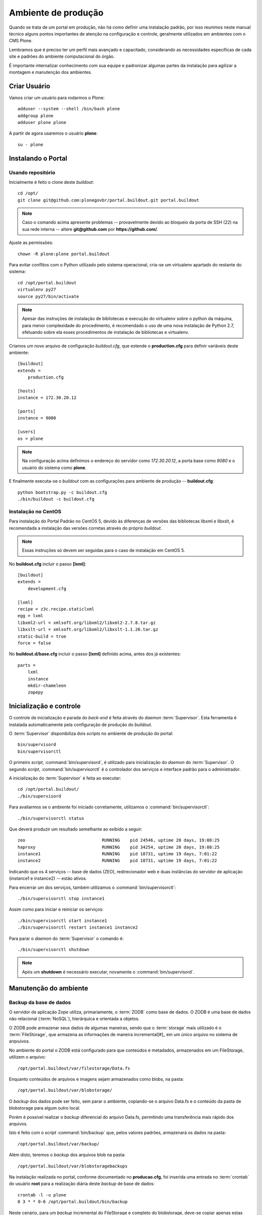 =======================================
Ambiente de produção
=======================================

Quando se trata de um portal em produção, não há como definir uma instalação padrão, 
por isso reunimos neste manual técnico alguns pontos importantes de atenção na 
configuração e controle, geralmente utilizados em ambientes com o CMS Plone. 

Lembramos que é preciso ter um perfil mais avançado e capacitado, considerando as 
necessidades específicas de cada site e padrões do ambiente computacional do órgão.

É importante internalizar conhecimento com sua equipe e padronizar algumas partes da instalação para agilizar a montagem e manutenção dos ambientes.


Criar Usuário 
===============

Vamos criar um usuário para rodarmos o Plone:
::

    adduser --system --shell /bin/bash plone
    addgroup plone
    adduser plone plone

A partir de agora usaremos o usuário **plone**:
::

    su - plone


Instalando o Portal
==============================

Usando repositório
---------------------

Inicialmente é feito o clone deste *buildout*:
::

    cd /opt/
    git clone git@github.com:plonegovbr/portal.buildout.git portal.buildout


.. note :: Caso o comando acima apresente problemas -- provavelmente devido ao
           bloqueio da porta de SSH (22) na sua rede interna -- altere 
           **git@github.com** por **https://github.com/**.


Ajuste as permissões::

	chown -R plone:plone portal.buildout

Para evitar conflitos com o Python utilizado pelo sistema operacional, cria-se
um virtualenv apartado do restante do sistema:
::

    cd /opt/portal.buildout
    virtualenv py27
    source py27/bin/activate
    
.. note :: Apesar das instruções de instalação de bibliotecas e execução
           do virtualenv sobre o python da máquina, para menor complexidade
           do procedimento, é recomendado o uso de uma nova instalação de
           Python 2.7, efetuando sobre ela esses procedimentos de
           instalação de bibliotecas e virtualenv.

Criamos um novo arquivo de configuração *buildout.cfg*, que estende o 
**production.cfg** para definir variáveis deste ambiente:
::

    [buildout]
    extends =
        production.cfg

    [hosts]
    instance = 172.30.20.12

    [ports]
    instance = 9080

    [users]
    os = plone

.. note :: Na configuração acima definimos o endereço do servidor como
           *172.30.20.12*, a porta base como *9080* e o usuário do sistema
           como **plone**.

E finalmente executa-se o *buildout* com as configurações para ambiente de
produção -- **buildout.cfg**:
::

    python bootstrap.py -c buildout.cfg
    ./bin/buildout -c buildout.cfg

Instalação no CentOS
-----------------------

Para instalação do Portal Padrão no CentOS 5, devido às diferenças de versões
das bibliotecas libxml e libxslt, é recomendada a instalação das versões
corretas através do próprio *buildout*.

.. note :: Essas instruções só devem ser seguidas para o caso de
           instalação em CentOS 5.

No **buildout.cfg** incluir o passo **[lxml]**: 
::

    [buildout]
    extends =
        development.cfg

    [lxml]
    recipe = z3c.recipe.staticlxml
    egg = lxml
    libxml2-url = xmlsoft.org/libxml2/libxml2-2.7.8.tar.gz
    libxslt-url = xmlsoft.org/libxml2/libxslt-1.1.26.tar.gz
    static-build = true
    force = false

No **buildout.d/base.cfg** incluir o passo **[lxml]** definido acima, antes
dos já existentes: 
::

    parts =
        lxml
        instance
        mkdir-chameleon
        zopepy


Inicialização e controle
==========================

O controle de inicialização e parada do *back-end* é feita através do *daemon*
:term:`Supervisor`. Esta ferramenta é instalada automaticamente pela
configuração de produção do *buildout*.

O :term:`Supervisor` disponibiliza dois *scripts* no ambiente de produção do portal:
::

    bin/supervisord
    bin/supervisorctl

O primeiro *script*, :command:`bin/supervisord`, é utilizado para inicialização do
*daemon* do :term:`Supervisor`. O segundo *script*, :command:`bin/supervisorctl` é
o controlador dos serviços e interface padrão para o administrador.

A inicialização do :term:`Supervisor` é feita ao executar:
::

    cd /opt/portal.buildout/
    ./bin/supervisord

Para avaliarmos se o ambiente foi iniciado corretamente, utilizamos o
:command:`bin/supervisorctl`:
::

    ./bin/supervisorctl status

Que deverá produzir um resultado semelhante ao exibido a seguir:
::

    zeo                              RUNNING    pid 24546, uptime 20 days, 19:08:25
    haproxy                          RUNNING    pid 34254, uptime 20 days, 19:08:25
    instance1                        RUNNING    pid 18731, uptime 19 days, 7:01:22
    instance2                        RUNNING    pid 18731, uptime 19 days, 7:01:22

Indicando que os 4 serviços -- base de dados (ZEO), redirecionador web e duas
instâncias do servidor de aplicação (instance1 e instance2) -- estão ativos.

Para encerrar um dos serviços, também utilizamos o :command:`bin/supervisorctl`:
::

    ./bin/supervisorctl stop instance1

Assim como para iniciar e reiniciar os serviços:
::

    ./bin/supervisorctl start instance1
    ./bin/supervisorctl restart instance1 instance2

Para parar o *daemon* do :term:`Supervisor` o comando é:
::

    ./bin/supervisorctl shutdown

.. note:: Após um **shutdown** é necessário executar, novamente o
          :command:`bin/supervisord`.

Manutenção do ambiente
========================

Backup da base de dados
--------------------------

O servidor de aplicação Zope utiliza, primariamente, o :term:`ZODB` como
base de dados. O ZODB é uma base de dados não relacional (:term:`NoSQL`),
hierárquica e orientada a objetos.

O ZODB pode armazenar seus dados de algumas maneiras, sendo que o
:term:`storage` mais utilizado é o :term:`FileStorage`, que armazena as
informações de maneira incremental[#]_ em um único arquivo no sistema de arqvuivos.

No ambiente do portal o ZODB está configurado para que conteúdos e metadados,
armazenados em um FileStorage, utilizem o arquivo:
::

    /opt/portal.buildout/var/filestorage/Data.fs

Enquanto conteúdos de arquivos e imagens sejam armazenados como blobs, na pasta:
::

    /opt/portal.buildout/var/blobstorage/

O *backup* dos dados pode ser feito, sem parar o ambiente, copiando-se o arquivo
Data.fs e o conteúdo da pasta de blobstorage para algum outro local.

Porém é possível realizar o *backup* diferencial do arquivo Data.fs, permitindo
uma transferência mais rápido dos arquivos.

Isto é feito com o *script* :command:`bin/backup` que, pelos valores padrões,
armazenará os dados na pasta:
::

    /opt/portal.buildout/var/backup/


Além disto, teremos o *backup* dos arquivos blob na pasta:
::

    /opt/portal.buildout/var/blobstoragebackups

Na instalação realizada no portal, conforme documentado no **producao.cfg**,
foi inserida uma entrada no :term:`crontab` do usuário **root** para a
realização diária deste *backup* de base de dados:
::

    crontab -l -u plone
    0 3 * * 0-6 /opt/portal.buildout/bin/backup


Neste cenário, para um *backup* incremental do FileStorage e completo do blobstorage,
deve-se copiar apenas estas pastas para outro local no disco. Isto pode ser
realizado com os comandos a seguir:
::

    rsync -auv /opt/portal.buildout/var/backup/ /opt/bkp/filestorage/
    rsync -auv /opt/portal.buildout/var/blobstorage/ /opt/bkp/blobstorage/

.. warning:: Esta configuração não foi realizada no ambiente de produção.

Purga da base de dados
--------------------------

A abordagem incremental do FileStorage é positiva pois permite a operação de desfazer
(também conhecido como *UNDO*) e manutenção do histórico de cada uma das transações. 
Por outro lado, esta característica implica que o arquivo de base de dados cresce 
rapidamente, conforme o número de transações realizadas.

É recomendado, então, realizar a purga do histórico de transações da base de
dados, de maneira periódica.

Em um ambiente que utilize a separação entre servidores de aplicação e
servidor de base de dados, como é o caso do portal, esta purga pode ser realizada
sem que nenhuma dos servidores de aplicação seja comprometido [#]_

A configuração **producao.cfg**, utilizada para o ambiente de *back-end*, provê
um *script* específico para a realização da purga do ZODB. Esse *script* é utilizado
da maneira a seguir:
::

    cd /opt/portal.buildout/
    ./bin/zeopack -p 8100 -d 1


Onde :option:`-p 8100` indica que o servidor de base de dados está ouvindo na
porta 8100 e a opção :option:`-d 1` indica que manteremos o histórico de
transações realizadas no último dia.

Na instalação realizada no portal, conforme documentado no **producao.cfg**,
foi inserida uma entrada no :term:`crontab` do usuário **root** para a
realização semanal da purga da base de dados -- e imediado *backup*:
::

    crontab -l -u plone
    0 3 * * 7  /opt/portal.buildout/bin/zeopack -p 8100 -d 1 && /opt/portal.buildout/bin/backup

Logrotate
--------------------------

Cada instância do servidor de aplicação cria, por padrão, dois arquivos de log:

    * Log de ocorrências (<nome_da_instancia>.log)

    * Log de acessos (<nome_da_instancia>-Z2.log)

Além disto o servidor de base de dados cria um log:

    * Log de ocorrências (zeo.log)

O Supervisor cria seu próprio log:

    * Log de ocorrências (supervisord.log)

E ao menos mais dois logs por processo configurado:

    * Log de erro de processo (<nome_do_processo>-stderr---supervisor-<seq>.log)

    * Log de saída de processo (<nome_do_processo>-stdout---supervisor-<seq>.log)

Se os logs do Supervisor são pequenos e podem ser ignorados [#]_, os logs dos
servidores de aplicação e base de dados devem ser rotacionados.

Na instalação realizada no portal, conforme documentado no **producao.cfg**,
foi inserida uma entrada no :term:`crontab` do usuário **root** para a
o rotacionamento dos logs:
::

    crontab -l -u plone
    0 3 * * 7  /usr/sbin/logrotate --state /opt/portal.buildout/var/logrotate.status /opt/portal.buildout/etc/logrotate.conf

.. note:: Conforme o indicado acima, o arquivo de configuração do logrotate se
          encontra em: */opt/portal.buildout/etc/logrotate.conf*


.. [#] Ou seja, transações com as alterações aos conteúdos existentes são
       anexadas ao final do arquivo de base de dados.

.. [#] Comprometido aqui significa ter seus recursos direcionados à tarefa de
       purga da base de dados.

.. [#] Os logs de processo, por exemplo, existem apenas durante o ciclo de vida
       deste processo, sendo apagados em seguida.

